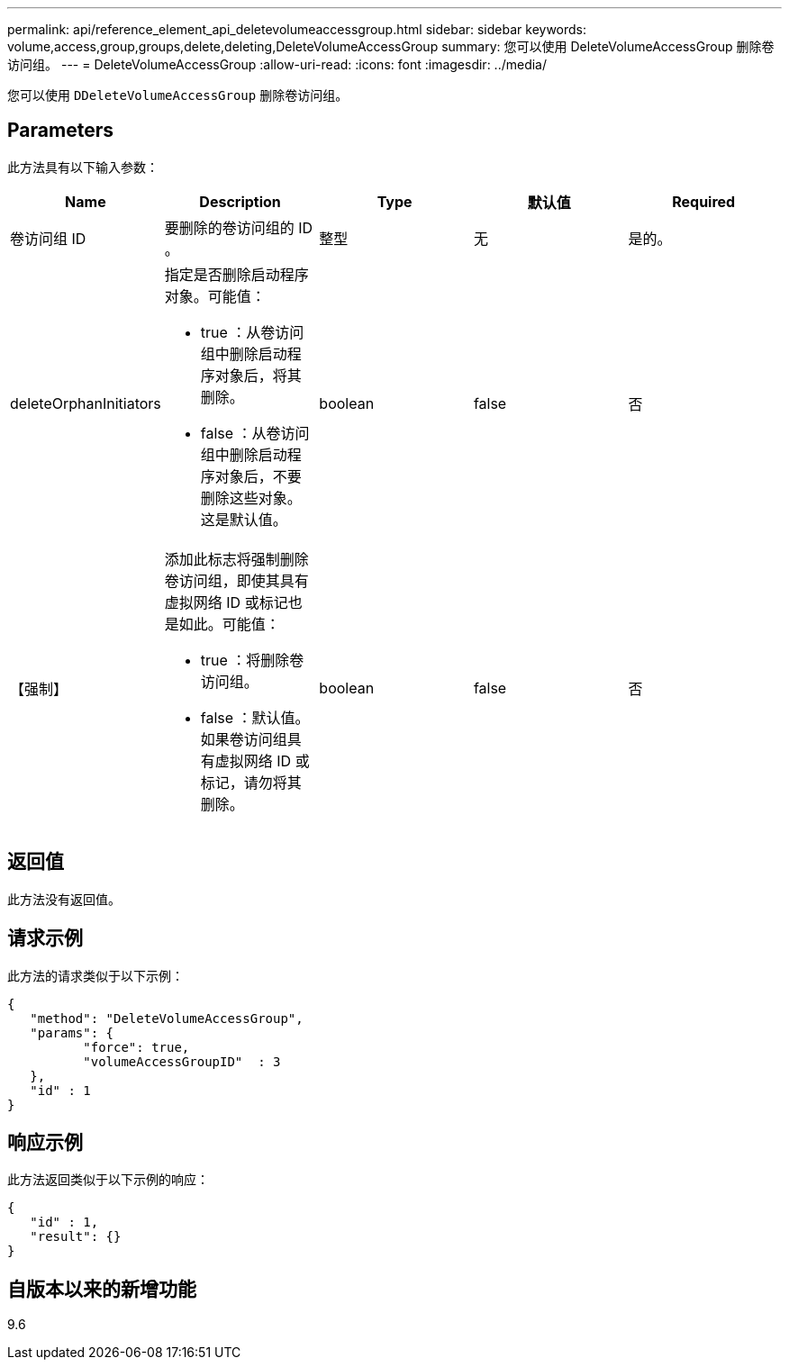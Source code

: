 ---
permalink: api/reference_element_api_deletevolumeaccessgroup.html 
sidebar: sidebar 
keywords: volume,access,group,groups,delete,deleting,DeleteVolumeAccessGroup 
summary: 您可以使用 DeleteVolumeAccessGroup 删除卷访问组。 
---
= DeleteVolumeAccessGroup
:allow-uri-read: 
:icons: font
:imagesdir: ../media/


[role="lead"]
您可以使用 `DDeleteVolumeAccessGroup` 删除卷访问组。



== Parameters

此方法具有以下输入参数：

|===
| Name | Description | Type | 默认值 | Required 


 a| 
卷访问组 ID
 a| 
要删除的卷访问组的 ID 。
 a| 
整型
 a| 
无
 a| 
是的。



 a| 
deleteOrphanInitiators
 a| 
指定是否删除启动程序对象。可能值：

* true ：从卷访问组中删除启动程序对象后，将其删除。
* false ：从卷访问组中删除启动程序对象后，不要删除这些对象。这是默认值。

 a| 
boolean
 a| 
false
 a| 
否



 a| 
【强制】
 a| 
添加此标志将强制删除卷访问组，即使其具有虚拟网络 ID 或标记也是如此。可能值：

* true ：将删除卷访问组。
* false ：默认值。如果卷访问组具有虚拟网络 ID 或标记，请勿将其删除。

 a| 
boolean
 a| 
false
 a| 
否

|===


== 返回值

此方法没有返回值。



== 请求示例

此方法的请求类似于以下示例：

[listing]
----
{
   "method": "DeleteVolumeAccessGroup",
   "params": {
          "force": true,
	  "volumeAccessGroupID"  : 3
   },
   "id" : 1
}
----


== 响应示例

此方法返回类似于以下示例的响应：

[listing]
----
{
   "id" : 1,
   "result": {}
}
----


== 自版本以来的新增功能

9.6
